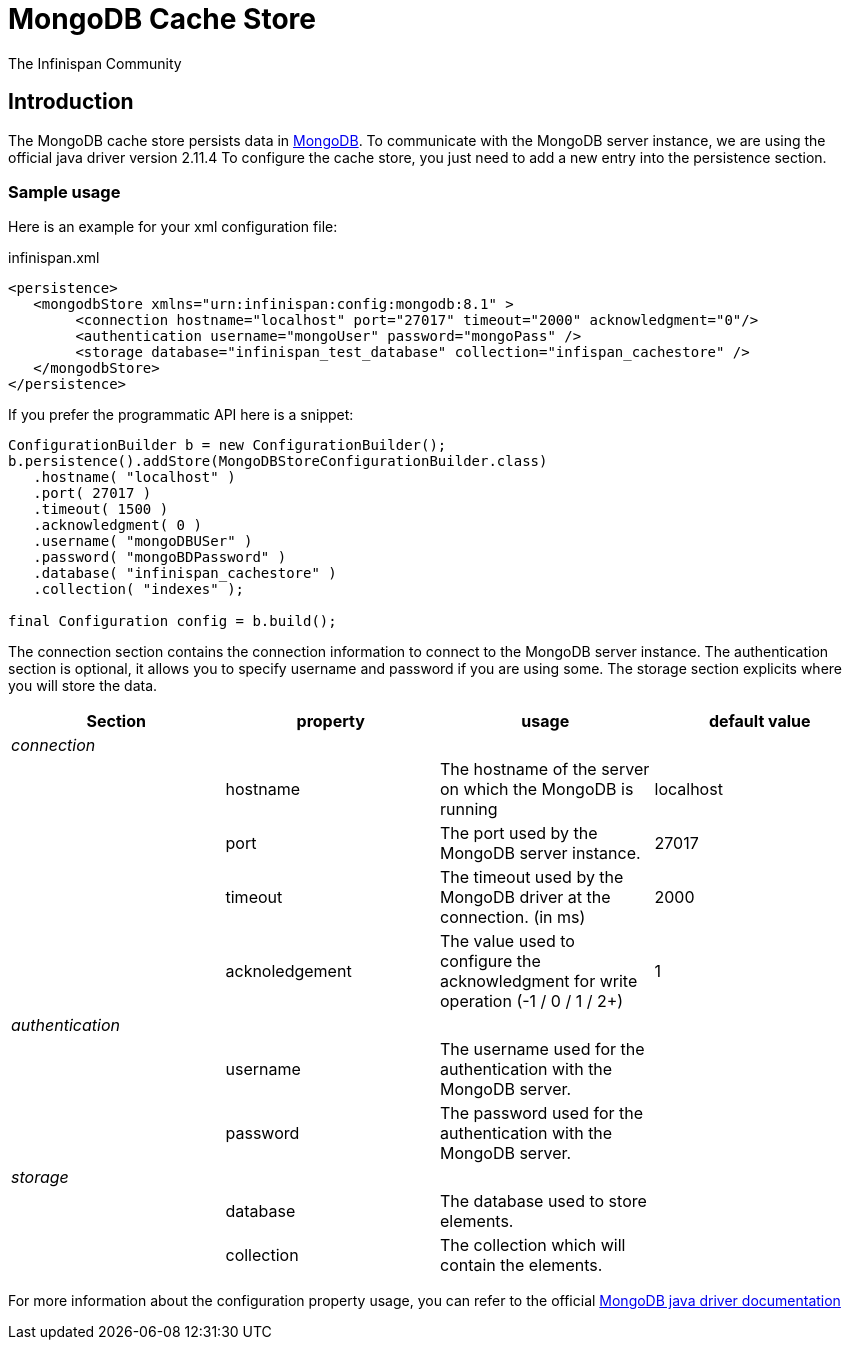 = MongoDB Cache Store
The Infinispan Community
:icons: font

== Introduction
The MongoDB cache store persists data in link:http://www.mongodb.org[MongoDB].
To communicate with the MongoDB server instance, we are using the official java driver version 2.11.4
To configure the cache store, you just need to add a new entry into the persistence section.

=== Sample usage
Here is an example for your xml configuration file:

.infinispan.xml
[source,xml]
----

<persistence>
   <mongodbStore xmlns="urn:infinispan:config:mongodb:8.1" >
        <connection hostname="localhost" port="27017" timeout="2000" acknowledgment="0"/>
        <authentication username="mongoUser" password="mongoPass" />
        <storage database="infinispan_test_database" collection="infispan_cachestore" />
   </mongodbStore>
</persistence>

----

If you prefer the programmatic API here is a snippet:

[source,java]
----

ConfigurationBuilder b = new ConfigurationBuilder();
b.persistence().addStore(MongoDBStoreConfigurationBuilder.class)
   .hostname( "localhost" )
   .port( 27017 )
   .timeout( 1500 )
   .acknowledgment( 0 )
   .username( "mongoDBUSer" )
   .password( "mongoBDPassword" )
   .database( "infinispan_cachestore" )
   .collection( "indexes" );

final Configuration config = b.build();
----

The connection section contains the connection information to connect to the MongoDB server instance.
The authentication section is optional, it allows you to specify username and password if you are using some.
The storage section explicits where you will store the data.

[options="header"]
|===============
|Section|property|usage|default value
| _connection_ | | | 
| |hostname| The hostname of the server on which the MongoDB is running |localhost
| |port| The port used by the MongoDB server instance. |27017
| |timeout| The timeout used by the MongoDB driver at the connection. (in ms) |2000
| |acknoledgement| The value used to configure the acknowledgment for write operation (-1 / 0 / 1 / 2+) |1
| _authentication_ | | | 
| |username| The username used for the authentication with the MongoDB server. | 
| |password| The password used for the authentication with the MongoDB server. | 
| _storage_ | | | 
| |database| The database used to store elements. | 
| |collection| The collection which will contain the elements. | 

|===============


For more information about the configuration property usage, you can refer to the official link:$$http://api.mongodb.org/java/2.11.4/com/mongodb/WriteConcern.html$$[MongoDB java driver documentation]
